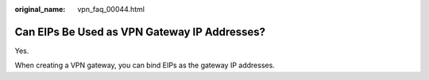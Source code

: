 :original_name: vpn_faq_00044.html

.. _vpn_faq_00044:

Can EIPs Be Used as VPN Gateway IP Addresses?
=============================================

Yes.

When creating a VPN gateway, you can bind EIPs as the gateway IP addresses.
